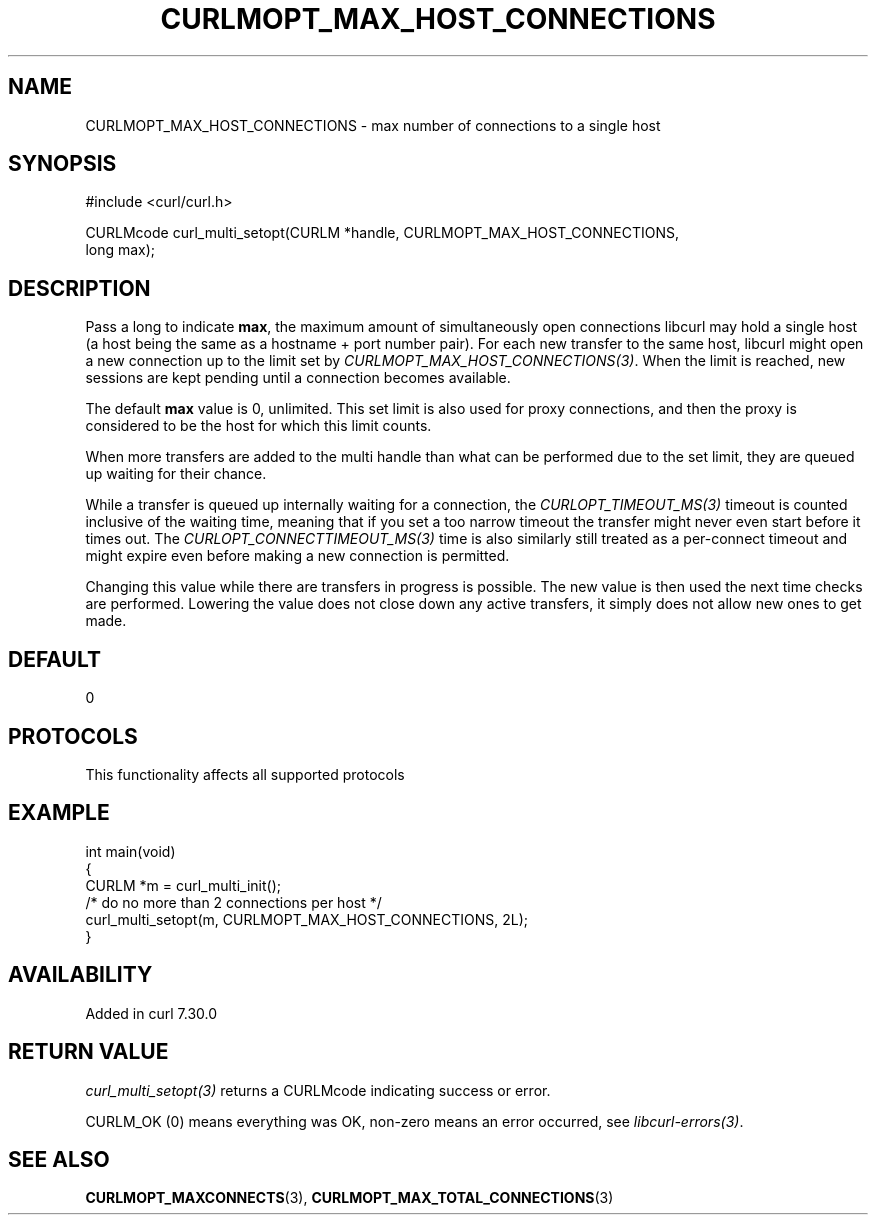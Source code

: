 .\" generated by cd2nroff 0.1 from CURLMOPT_MAX_HOST_CONNECTIONS.md
.TH CURLMOPT_MAX_HOST_CONNECTIONS 3 "2025-09-14" libcurl
.SH NAME
CURLMOPT_MAX_HOST_CONNECTIONS \- max number of connections to a single host
.SH SYNOPSIS
.nf
#include <curl/curl.h>

CURLMcode curl_multi_setopt(CURLM *handle, CURLMOPT_MAX_HOST_CONNECTIONS,
                            long max);
.fi
.SH DESCRIPTION
Pass a long to indicate \fBmax\fP, the maximum amount of simultaneously open
connections libcurl may hold a single host (a host being the same as a
hostname + port number pair). For each new transfer to the same host, libcurl
might open a new connection up to the limit set by
\fICURLMOPT_MAX_HOST_CONNECTIONS(3)\fP. When the limit is reached, new sessions are
kept pending until a connection becomes available.

The default \fBmax\fP value is 0, unlimited. This set limit is also used for
proxy connections, and then the proxy is considered to be the host for which
this limit counts.

When more transfers are added to the multi handle than what can be performed
due to the set limit, they are queued up waiting for their chance.

While a transfer is queued up internally waiting for a connection, the
\fICURLOPT_TIMEOUT_MS(3)\fP timeout is counted inclusive of the waiting time,
meaning that if you set a too narrow timeout the transfer might never even
start before it times out. The \fICURLOPT_CONNECTTIMEOUT_MS(3)\fP time is also
similarly still treated as a per\-connect timeout and might expire even before
making a new connection is permitted.

Changing this value while there are transfers in progress is possible. The new
value is then used the next time checks are performed. Lowering the value does
not close down any active transfers, it simply does not allow new ones to get
made.
.SH DEFAULT
0
.SH PROTOCOLS
This functionality affects all supported protocols
.SH EXAMPLE
.nf
int main(void)
{
  CURLM *m = curl_multi_init();
  /* do no more than 2 connections per host */
  curl_multi_setopt(m, CURLMOPT_MAX_HOST_CONNECTIONS, 2L);
}
.fi
.SH AVAILABILITY
Added in curl 7.30.0
.SH RETURN VALUE
\fIcurl_multi_setopt(3)\fP returns a CURLMcode indicating success or error.

CURLM_OK (0) means everything was OK, non\-zero means an error occurred, see
\fIlibcurl\-errors(3)\fP.
.SH SEE ALSO
.BR CURLMOPT_MAXCONNECTS (3),
.BR CURLMOPT_MAX_TOTAL_CONNECTIONS (3)

